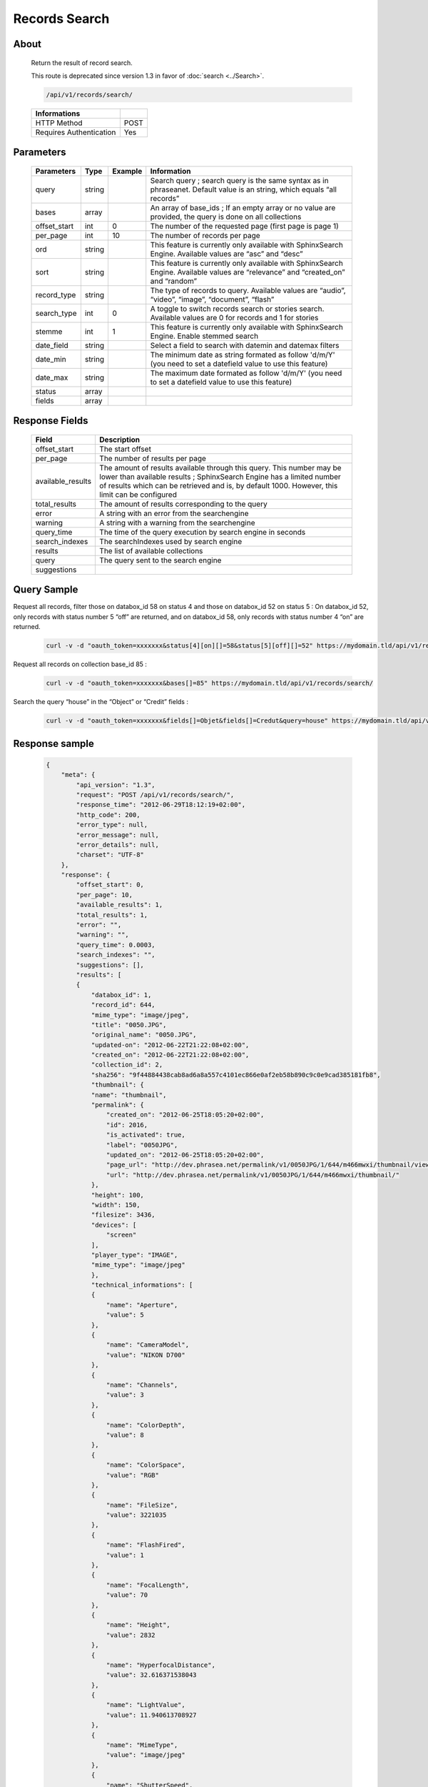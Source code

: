 Records Search
==============

About
-----

  Return the result of record search.

  This route is deprecated since version 1.3 in favor of
  :doc:`search <../Search>`.

  .. code-block:: bash

    /api/v1/records/search/

  ======================== ======
   Informations
  ======================== ======
   HTTP Method              POST
   Requires Authentication  Yes
  ======================== ======

Parameters
----------

  ============= =========== ========= =============
   Parameters    Type        Example   Information
  ============= =========== ========= =============
   query         string                Search query ; search query is the same syntax as in phraseanet. Default value is an string, which equals “all records”
   bases         array                 An array of base_ids ; If an empty array or no value are provided, the query is done on all collections
   offset_start  int         0         The number of the requested page (first page is page 1)
   per_page      int         10        The number of records per page
   ord           string                This feature is currently only available with SphinxSearch Engine. Available values are “asc” and “desc”
   sort          string                This feature is currently only available with SphinxSearch Engine. Available values are “relevance” and “created_on” and “random”
   record_type   string                The type of records to query. Available values are “audio”, “video”, “image”, “document”, “flash”
   search_type   int         0         A toggle to switch records search or stories search. Available values are 0 for records and 1 for stories
   stemme        int         1         This feature is currently only available with SphinxSearch Engine. Enable stemmed search
   date_field    string                Select a field to search with datemin and datemax filters
   date_min      string                The minimum date as string formated as follow 'd/m/Y' (you need to set a datefield value to use this feature)
   date_max      string                The maximum date formated as follow 'd/m/Y' (you need to set a datefield value to use this feature)
   status        array
   fields        array
  ============= =========== ========= =============

Response Fields
---------------

  ================== ================================
   Field              Description
  ================== ================================
  offset_start        The start offset
  per_page            The number of results per page
  available_results   The amount of results available through this query. This number may be lower than available results ; SphinxSearch Engine has a limited number of results which can be retrieved and is, by default 1000. However, this limit can be configured
  total_results       The amount of results corresponding to the query
  error               A string with an error from the searchengine
  warning             A string with a warning from the searchengine
  query_time          The time of the query execution by search engine in seconds
  search_indexes      The searchIndexes used by search engine
  results             The list of available collections
  query               The query sent to the search engine
  suggestions
  ================== ================================

Query Sample
------------

Request all records, filter those on databox_id 58 on status 4 and those
on databox_id 52 on status 5 : On databox_id 52, only records
with status number 5 “off” are returned, and on databox_id 58,
only records with status number 4 “on” are returned.

  .. code-block:: bash

    curl -v -d "oauth_token=xxxxxxx&status[4][on][]=58&status[5][off][]=52" https://mydomain.tld/api/v1/records/search/

Request all records on collection base_id 85 :

  .. code-block:: bash

    curl -v -d "oauth_token=xxxxxxx&bases[]=85" https://mydomain.tld/api/v1/records/search/

Search the query “house” in the “Object” or “Credit” fields :

  .. code-block:: bash

    curl -v -d "oauth_token=xxxxxxx&fields[]=Objet&fields[]=Credut&query=house" https://mydomain.tld/api/v1/records/search/


Response sample
---------------

  .. code-block:: javascript

    {
        "meta": {
            "api_version": "1.3",
            "request": "POST /api/v1/records/search/",
            "response_time": "2012-06-29T18:12:19+02:00",
            "http_code": 200,
            "error_type": null,
            "error_message": null,
            "error_details": null,
            "charset": "UTF-8"
        },
        "response": {
            "offset_start": 0,
            "per_page": 10,
            "available_results": 1,
            "total_results": 1,
            "error": "",
            "warning": "",
            "query_time": 0.0003,
            "search_indexes": "",
            "suggestions": [],
            "results": [
            {
                "databox_id": 1,
                "record_id": 644,
                "mime_type": "image/jpeg",
                "title": "0050.JPG",
                "original_name": "0050.JPG",
                "updated-on": "2012-06-22T21:22:08+02:00",
                "created_on": "2012-06-22T21:22:08+02:00",
                "collection_id": 2,
                "sha256": "9f44884438cab8ad6a8a557c4101ec866e0af2eb58b890c9c0e9cad385181fb8",
                "thumbnail": {
                "name": "thumbnail",
                "permalink": {
                    "created_on": "2012-06-25T18:05:20+02:00",
                    "id": 2016,
                    "is_activated": true,
                    "label": "0050JPG",
                    "updated_on": "2012-06-25T18:05:20+02:00",
                    "page_url": "http://dev.phrasea.net/permalink/v1/0050JPG/1/644/m466mwxi/thumbnail/view/",
                    "url": "http://dev.phrasea.net/permalink/v1/0050JPG/1/644/m466mwxi/thumbnail/"
                },
                "height": 100,
                "width": 150,
                "filesize": 3436,
                "devices": [
                    "screen"
                ],
                "player_type": "IMAGE",
                "mime_type": "image/jpeg"
                },
                "technical_informations": [
                {
                    "name": "Aperture",
                    "value": 5
                },
                {
                    "name": "CameraModel",
                    "value": "NIKON D700"
                },
                {
                    "name": "Channels",
                    "value": 3
                },
                {
                    "name": "ColorDepth",
                    "value": 8
                },
                {
                    "name": "ColorSpace",
                    "value": "RGB"
                },
                {
                    "name": "FileSize",
                    "value": 3221035
                },
                {
                    "name": "FlashFired",
                    "value": 1
                },
                {
                    "name": "FocalLength",
                    "value": 70
                },
                {
                    "name": "Height",
                    "value": 2832
                },
                {
                    "name": "HyperfocalDistance",
                    "value": 32.616371538043
                },
                {
                    "name": "LightValue",
                    "value": 11.940613708927
                },
                {
                    "name": "MimeType",
                    "value": "image/jpeg"
                },
                {
                    "name": "ShutterSpeed",
                    "value": 0.004
                },
                {
                    "name": "Width",
                    "value": 4256
                }
                ],
                "phrasea_type": "image",
                "uuid": "fc766012-a9c8-49eb-bcbd-c6f5270cb6f5"
            }
            ],
            "query": "recordId=644"
        }
    }
